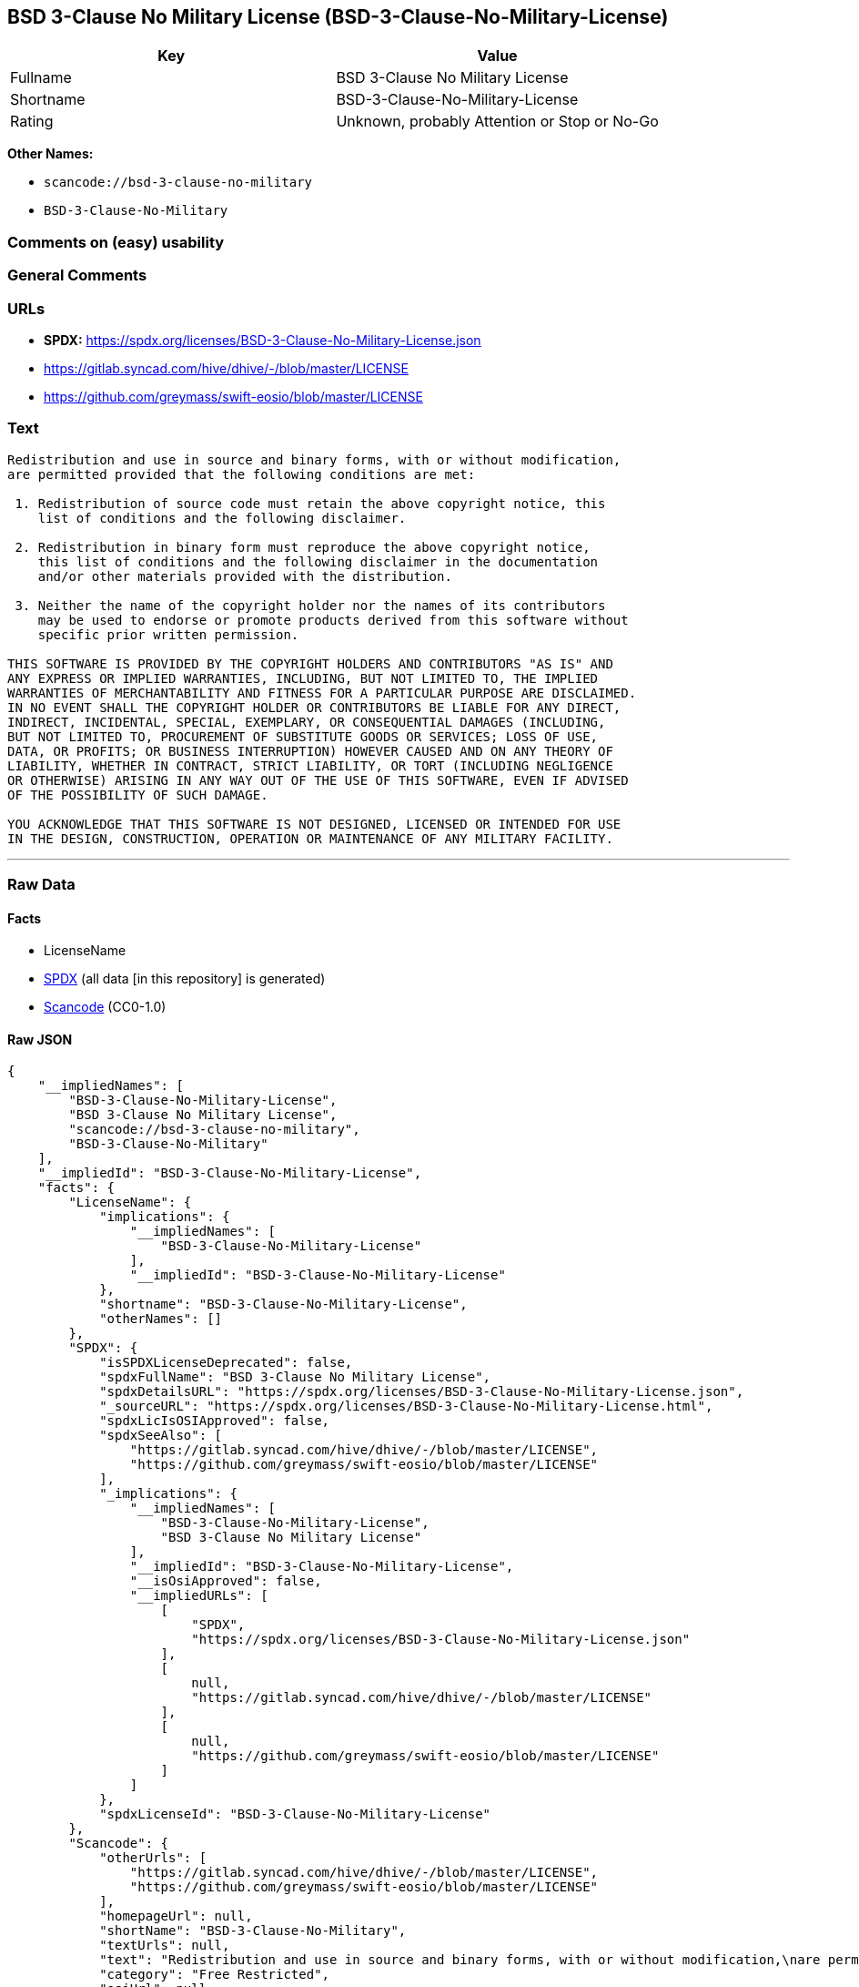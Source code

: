 == BSD 3-Clause No Military License (BSD-3-Clause-No-Military-License)

[cols=",",options="header",]
|===
|Key |Value
|Fullname |BSD 3-Clause No Military License
|Shortname |BSD-3-Clause-No-Military-License
|Rating |Unknown, probably Attention or Stop or No-Go
|===

*Other Names:*

* `scancode://bsd-3-clause-no-military`
* `BSD-3-Clause-No-Military`

=== Comments on (easy) usability

=== General Comments

=== URLs

* *SPDX:*
https://spdx.org/licenses/BSD-3-Clause-No-Military-License.json
* https://gitlab.syncad.com/hive/dhive/-/blob/master/LICENSE
* https://github.com/greymass/swift-eosio/blob/master/LICENSE

=== Text

....
Redistribution and use in source and binary forms, with or without modification,
are permitted provided that the following conditions are met:

 1. Redistribution of source code must retain the above copyright notice, this
    list of conditions and the following disclaimer.

 2. Redistribution in binary form must reproduce the above copyright notice,
    this list of conditions and the following disclaimer in the documentation
    and/or other materials provided with the distribution.

 3. Neither the name of the copyright holder nor the names of its contributors
    may be used to endorse or promote products derived from this software without
    specific prior written permission.

THIS SOFTWARE IS PROVIDED BY THE COPYRIGHT HOLDERS AND CONTRIBUTORS "AS IS" AND
ANY EXPRESS OR IMPLIED WARRANTIES, INCLUDING, BUT NOT LIMITED TO, THE IMPLIED
WARRANTIES OF MERCHANTABILITY AND FITNESS FOR A PARTICULAR PURPOSE ARE DISCLAIMED.
IN NO EVENT SHALL THE COPYRIGHT HOLDER OR CONTRIBUTORS BE LIABLE FOR ANY DIRECT,
INDIRECT, INCIDENTAL, SPECIAL, EXEMPLARY, OR CONSEQUENTIAL DAMAGES (INCLUDING,
BUT NOT LIMITED TO, PROCUREMENT OF SUBSTITUTE GOODS OR SERVICES; LOSS OF USE,
DATA, OR PROFITS; OR BUSINESS INTERRUPTION) HOWEVER CAUSED AND ON ANY THEORY OF
LIABILITY, WHETHER IN CONTRACT, STRICT LIABILITY, OR TORT (INCLUDING NEGLIGENCE
OR OTHERWISE) ARISING IN ANY WAY OUT OF THE USE OF THIS SOFTWARE, EVEN IF ADVISED
OF THE POSSIBILITY OF SUCH DAMAGE.

YOU ACKNOWLEDGE THAT THIS SOFTWARE IS NOT DESIGNED, LICENSED OR INTENDED FOR USE
IN THE DESIGN, CONSTRUCTION, OPERATION OR MAINTENANCE OF ANY MILITARY FACILITY.
....

'''''

=== Raw Data

==== Facts

* LicenseName
* https://spdx.org/licenses/BSD-3-Clause-No-Military-License.html[SPDX]
(all data [in this repository] is generated)
* https://github.com/nexB/scancode-toolkit/blob/develop/src/licensedcode/data/licenses/bsd-3-clause-no-military.yml[Scancode]
(CC0-1.0)

==== Raw JSON

....
{
    "__impliedNames": [
        "BSD-3-Clause-No-Military-License",
        "BSD 3-Clause No Military License",
        "scancode://bsd-3-clause-no-military",
        "BSD-3-Clause-No-Military"
    ],
    "__impliedId": "BSD-3-Clause-No-Military-License",
    "facts": {
        "LicenseName": {
            "implications": {
                "__impliedNames": [
                    "BSD-3-Clause-No-Military-License"
                ],
                "__impliedId": "BSD-3-Clause-No-Military-License"
            },
            "shortname": "BSD-3-Clause-No-Military-License",
            "otherNames": []
        },
        "SPDX": {
            "isSPDXLicenseDeprecated": false,
            "spdxFullName": "BSD 3-Clause No Military License",
            "spdxDetailsURL": "https://spdx.org/licenses/BSD-3-Clause-No-Military-License.json",
            "_sourceURL": "https://spdx.org/licenses/BSD-3-Clause-No-Military-License.html",
            "spdxLicIsOSIApproved": false,
            "spdxSeeAlso": [
                "https://gitlab.syncad.com/hive/dhive/-/blob/master/LICENSE",
                "https://github.com/greymass/swift-eosio/blob/master/LICENSE"
            ],
            "_implications": {
                "__impliedNames": [
                    "BSD-3-Clause-No-Military-License",
                    "BSD 3-Clause No Military License"
                ],
                "__impliedId": "BSD-3-Clause-No-Military-License",
                "__isOsiApproved": false,
                "__impliedURLs": [
                    [
                        "SPDX",
                        "https://spdx.org/licenses/BSD-3-Clause-No-Military-License.json"
                    ],
                    [
                        null,
                        "https://gitlab.syncad.com/hive/dhive/-/blob/master/LICENSE"
                    ],
                    [
                        null,
                        "https://github.com/greymass/swift-eosio/blob/master/LICENSE"
                    ]
                ]
            },
            "spdxLicenseId": "BSD-3-Clause-No-Military-License"
        },
        "Scancode": {
            "otherUrls": [
                "https://gitlab.syncad.com/hive/dhive/-/blob/master/LICENSE",
                "https://github.com/greymass/swift-eosio/blob/master/LICENSE"
            ],
            "homepageUrl": null,
            "shortName": "BSD-3-Clause-No-Military",
            "textUrls": null,
            "text": "Redistribution and use in source and binary forms, with or without modification,\nare permitted provided that the following conditions are met:\n\n 1. Redistribution of source code must retain the above copyright notice, this\n    list of conditions and the following disclaimer.\n\n 2. Redistribution in binary form must reproduce the above copyright notice,\n    this list of conditions and the following disclaimer in the documentation\n    and/or other materials provided with the distribution.\n\n 3. Neither the name of the copyright holder nor the names of its contributors\n    may be used to endorse or promote products derived from this software without\n    specific prior written permission.\n\nTHIS SOFTWARE IS PROVIDED BY THE COPYRIGHT HOLDERS AND CONTRIBUTORS \"AS IS\" AND\nANY EXPRESS OR IMPLIED WARRANTIES, INCLUDING, BUT NOT LIMITED TO, THE IMPLIED\nWARRANTIES OF MERCHANTABILITY AND FITNESS FOR A PARTICULAR PURPOSE ARE DISCLAIMED.\nIN NO EVENT SHALL THE COPYRIGHT HOLDER OR CONTRIBUTORS BE LIABLE FOR ANY DIRECT,\nINDIRECT, INCIDENTAL, SPECIAL, EXEMPLARY, OR CONSEQUENTIAL DAMAGES (INCLUDING,\nBUT NOT LIMITED TO, PROCUREMENT OF SUBSTITUTE GOODS OR SERVICES; LOSS OF USE,\nDATA, OR PROFITS; OR BUSINESS INTERRUPTION) HOWEVER CAUSED AND ON ANY THEORY OF\nLIABILITY, WHETHER IN CONTRACT, STRICT LIABILITY, OR TORT (INCLUDING NEGLIGENCE\nOR OTHERWISE) ARISING IN ANY WAY OUT OF THE USE OF THIS SOFTWARE, EVEN IF ADVISED\nOF THE POSSIBILITY OF SUCH DAMAGE.\n\nYOU ACKNOWLEDGE THAT THIS SOFTWARE IS NOT DESIGNED, LICENSED OR INTENDED FOR USE\nIN THE DESIGN, CONSTRUCTION, OPERATION OR MAINTENANCE OF ANY MILITARY FACILITY.",
            "category": "Free Restricted",
            "osiUrl": null,
            "owner": "Unspecified",
            "_sourceURL": "https://github.com/nexB/scancode-toolkit/blob/develop/src/licensedcode/data/licenses/bsd-3-clause-no-military.yml",
            "key": "bsd-3-clause-no-military",
            "name": "BSD-3-Clause-No-Military",
            "spdxId": "BSD-3-Clause-No-Military-License",
            "notes": null,
            "_implications": {
                "__impliedNames": [
                    "scancode://bsd-3-clause-no-military",
                    "BSD-3-Clause-No-Military",
                    "BSD-3-Clause-No-Military-License"
                ],
                "__impliedId": "BSD-3-Clause-No-Military-License",
                "__impliedText": "Redistribution and use in source and binary forms, with or without modification,\nare permitted provided that the following conditions are met:\n\n 1. Redistribution of source code must retain the above copyright notice, this\n    list of conditions and the following disclaimer.\n\n 2. Redistribution in binary form must reproduce the above copyright notice,\n    this list of conditions and the following disclaimer in the documentation\n    and/or other materials provided with the distribution.\n\n 3. Neither the name of the copyright holder nor the names of its contributors\n    may be used to endorse or promote products derived from this software without\n    specific prior written permission.\n\nTHIS SOFTWARE IS PROVIDED BY THE COPYRIGHT HOLDERS AND CONTRIBUTORS \"AS IS\" AND\nANY EXPRESS OR IMPLIED WARRANTIES, INCLUDING, BUT NOT LIMITED TO, THE IMPLIED\nWARRANTIES OF MERCHANTABILITY AND FITNESS FOR A PARTICULAR PURPOSE ARE DISCLAIMED.\nIN NO EVENT SHALL THE COPYRIGHT HOLDER OR CONTRIBUTORS BE LIABLE FOR ANY DIRECT,\nINDIRECT, INCIDENTAL, SPECIAL, EXEMPLARY, OR CONSEQUENTIAL DAMAGES (INCLUDING,\nBUT NOT LIMITED TO, PROCUREMENT OF SUBSTITUTE GOODS OR SERVICES; LOSS OF USE,\nDATA, OR PROFITS; OR BUSINESS INTERRUPTION) HOWEVER CAUSED AND ON ANY THEORY OF\nLIABILITY, WHETHER IN CONTRACT, STRICT LIABILITY, OR TORT (INCLUDING NEGLIGENCE\nOR OTHERWISE) ARISING IN ANY WAY OUT OF THE USE OF THIS SOFTWARE, EVEN IF ADVISED\nOF THE POSSIBILITY OF SUCH DAMAGE.\n\nYOU ACKNOWLEDGE THAT THIS SOFTWARE IS NOT DESIGNED, LICENSED OR INTENDED FOR USE\nIN THE DESIGN, CONSTRUCTION, OPERATION OR MAINTENANCE OF ANY MILITARY FACILITY.",
                "__impliedURLs": [
                    [
                        null,
                        "https://gitlab.syncad.com/hive/dhive/-/blob/master/LICENSE"
                    ],
                    [
                        null,
                        "https://github.com/greymass/swift-eosio/blob/master/LICENSE"
                    ]
                ]
            }
        }
    },
    "__isOsiApproved": false,
    "__impliedText": "Redistribution and use in source and binary forms, with or without modification,\nare permitted provided that the following conditions are met:\n\n 1. Redistribution of source code must retain the above copyright notice, this\n    list of conditions and the following disclaimer.\n\n 2. Redistribution in binary form must reproduce the above copyright notice,\n    this list of conditions and the following disclaimer in the documentation\n    and/or other materials provided with the distribution.\n\n 3. Neither the name of the copyright holder nor the names of its contributors\n    may be used to endorse or promote products derived from this software without\n    specific prior written permission.\n\nTHIS SOFTWARE IS PROVIDED BY THE COPYRIGHT HOLDERS AND CONTRIBUTORS \"AS IS\" AND\nANY EXPRESS OR IMPLIED WARRANTIES, INCLUDING, BUT NOT LIMITED TO, THE IMPLIED\nWARRANTIES OF MERCHANTABILITY AND FITNESS FOR A PARTICULAR PURPOSE ARE DISCLAIMED.\nIN NO EVENT SHALL THE COPYRIGHT HOLDER OR CONTRIBUTORS BE LIABLE FOR ANY DIRECT,\nINDIRECT, INCIDENTAL, SPECIAL, EXEMPLARY, OR CONSEQUENTIAL DAMAGES (INCLUDING,\nBUT NOT LIMITED TO, PROCUREMENT OF SUBSTITUTE GOODS OR SERVICES; LOSS OF USE,\nDATA, OR PROFITS; OR BUSINESS INTERRUPTION) HOWEVER CAUSED AND ON ANY THEORY OF\nLIABILITY, WHETHER IN CONTRACT, STRICT LIABILITY, OR TORT (INCLUDING NEGLIGENCE\nOR OTHERWISE) ARISING IN ANY WAY OUT OF THE USE OF THIS SOFTWARE, EVEN IF ADVISED\nOF THE POSSIBILITY OF SUCH DAMAGE.\n\nYOU ACKNOWLEDGE THAT THIS SOFTWARE IS NOT DESIGNED, LICENSED OR INTENDED FOR USE\nIN THE DESIGN, CONSTRUCTION, OPERATION OR MAINTENANCE OF ANY MILITARY FACILITY.",
    "__impliedURLs": [
        [
            "SPDX",
            "https://spdx.org/licenses/BSD-3-Clause-No-Military-License.json"
        ],
        [
            null,
            "https://gitlab.syncad.com/hive/dhive/-/blob/master/LICENSE"
        ],
        [
            null,
            "https://github.com/greymass/swift-eosio/blob/master/LICENSE"
        ]
    ]
}
....

==== Dot Cluster Graph

../dot/BSD-3-Clause-No-Military-License.svg
